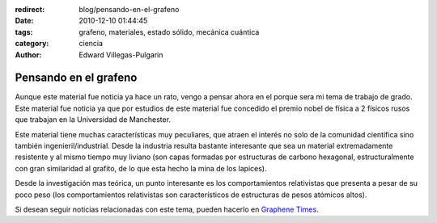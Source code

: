 :redirect: blog/pensando-en-el-grafeno
:date: 2010-12-10 01:44:45
:tags: grafeno, materiales, estado sólido, mecánica cuántica
:category: ciencia
:author: Edward Villegas-Pulgarin

Pensando en el grafeno
======================

Aunque este material fue noticia ya hace un rato, vengo a pensar ahora en el porque sera mi tema de trabajo de grado.
Este material fue noticia ya que por estudios de este material fue concedido el premio nobel de física a 2 físicos rusos que trabajan en la Universidad de Manchester.

Este material tiene muchas características muy peculiares, que atraen el interés no solo de la comunidad científica sino también ingenieril/industrial. Desde la industria resulta bastante interesante que sea un material extremadamente resistente y al mismo tiempo muy liviano (son capas formadas por estructuras de carbono hexagonal, estructuralmente con gran similaridad al grafito, de lo que esta hecho la mina de los lapices).

Desde la investigación mas teórica, un punto interesante es los comportamientos relativistas que presenta a pesar de su poco peso (los comportamientos relativistas son característicos de estructuras de pesos atómicos altos).

Si desean seguir noticias relacionadas con este tema, pueden hacerlo en `Graphene Times <http://graphenetimes.com/>`_.

.. update:: 2011-12-15 12:00:00

   Para quienes estén interesados en el documento generado como trabajo de grado, pueden consultar `Modelización y Simulación Numérica de Efectos de Confinamiento en el Grafeno <https://www.researchgate.net/publication/258566488_Modelizacion_y_Simulacion_Numerica_de_Efectos_de_Confinamiento_en_el_Grafeno>`_.
